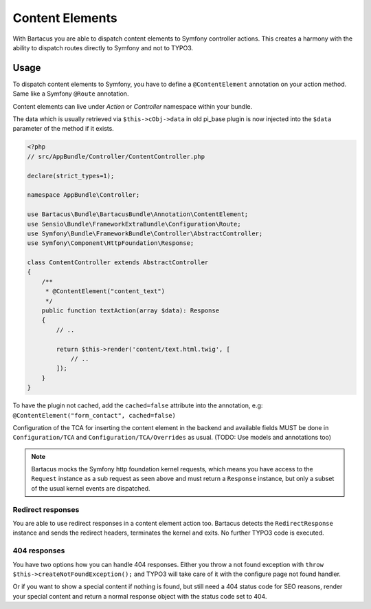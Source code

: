 .. _content:

================
Content Elements
================

With Bartacus you are able to dispatch content elements to Symfony controller
actions. This creates a harmony with the ability to dispatch routes directly to
Symfony and not to TYPO3.

Usage
=====

To dispatch content elements to Symfony, you have to define a ``@ContentElement``
annotation on your action method. Same like a Symfony ``@Route`` annotation.

Content elements can live under `Action` or `Controller` namespace within your
bundle.

The data which is usually retrieved via ``$this->cObj->data`` in old pi_base
plugin is now injected into the ``$data`` parameter of the method if it exists.

.. code-block:: php

    <?php
    // src/AppBundle/Controller/ContentController.php

    declare(strict_types=1);

    namespace AppBundle\Controller;

    use Bartacus\Bundle\BartacusBundle\Annotation\ContentElement;
    use Sensio\Bundle\FrameworkExtraBundle\Configuration\Route;
    use Symfony\Bundle\FrameworkBundle\Controller\AbstractController;
    use Symfony\Component\HttpFoundation\Response;

    class ContentController extends AbstractController
    {
        /**
         * @ContentElement("content_text")
         */
        public function textAction(array $data): Response
        {
            // ..

            return $this->render('content/text.html.twig', [
                // ..
            ]);
        }
    }

To have the plugin not cached, add the ``cached=false`` attribute into the
annotation, e.g: ``@ContentElement("form_contact", cached=false)``

Configuration of the TCA for inserting the content element in the backend and
available fields MUST be done in ``Configuration/TCA`` and
``Configuration/TCA/Overrides`` as usual.
(TODO: Use models and annotations too)

.. note::

    Bartacus mocks the Symfony http foundation kernel requests, which means you have access to the ``Request`` instance as a sub request as seen above and must return a ``Response`` instance, but only a subset of the usual kernel events are dispatched.

Redirect responses
------------------

You are able to use redirect responses in a content element action too.
Bartacus detects the ``RedirectResponse`` instance and sends the redirect
headers, terminates the kernel and exits. No further TYPO3 code is executed.

404 responses
-------------

You have two options how you can handle 404 responses. Either you throw a not
found exception with ``throw $this->createNotFoundException();`` and TYPO3 will
take care of it with the configure page not found handler.

Or if you want to show a special content if nothing is found, but still need a
404 status code for SEO reasons, render your special content and return a normal
response object with the status code set to 404.
